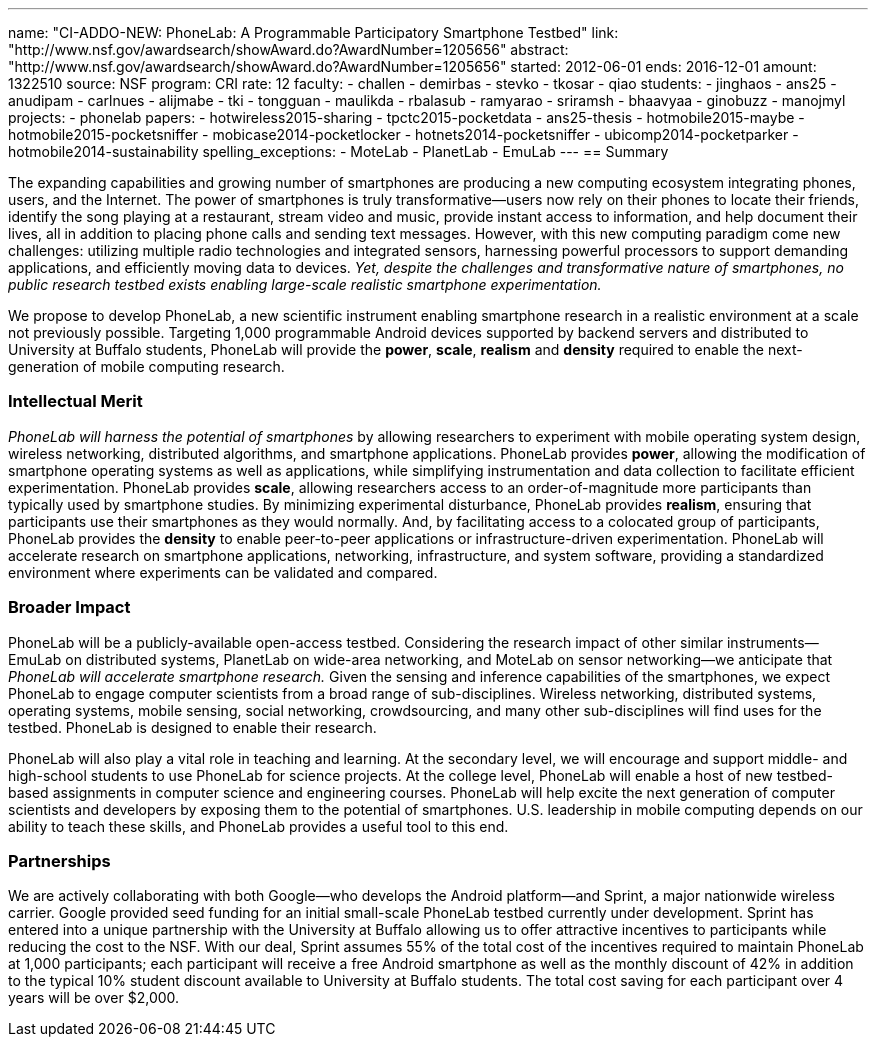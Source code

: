 ---
name: "CI-ADDO-NEW: PhoneLab: A Programmable Participatory Smartphone Testbed"
link: "http://www.nsf.gov/awardsearch/showAward.do?AwardNumber=1205656"
abstract: "http://www.nsf.gov/awardsearch/showAward.do?AwardNumber=1205656"
started: 2012-06-01
ends: 2016-12-01
amount: 1322510
source: NSF
program: CRI
rate: 12
faculty:
- challen
- demirbas
- stevko
- tkosar
- qiao
students:
- jinghaos
- ans25
- anudipam
- carlnues
- alijmabe
- tki
- tongguan
- maulikda
- rbalasub
- ramyarao
- sriramsh
- bhaavyaa
- ginobuzz
- manojmyl
projects:
- phonelab
papers:
- hotwireless2015-sharing
- tpctc2015-pocketdata
- ans25-thesis
- hotmobile2015-maybe
- hotmobile2015-pocketsniffer
- mobicase2014-pocketlocker
- hotnets2014-pocketsniffer
- ubicomp2014-pocketparker
- hotmobile2014-sustainability
spelling_exceptions:
- MoteLab
- PlanetLab
- EmuLab
---
== Summary

The expanding capabilities and growing number of smartphones are producing a
new computing ecosystem integrating phones, users, and the Internet. The
power of smartphones is truly transformative--users now rely on their phones
to locate their friends, identify the song playing at a restaurant, stream
video and music, provide instant access to information, and help document
their lives, all in addition to placing phone calls and sending text
messages. However, with this new computing paradigm come new challenges:
utilizing multiple radio technologies and integrated sensors, harnessing
powerful processors to support demanding applications, and efficiently moving
data to devices. _Yet, despite the challenges and transformative nature
of smartphones, no public research testbed exists enabling large-scale
realistic smartphone experimentation._

We propose to develop PhoneLab, a new scientific instrument enabling
smartphone research in a realistic environment at a scale not previously
possible. Targeting 1,000 programmable Android devices supported by backend
servers and distributed to University at Buffalo students, PhoneLab will provide the
*power*, *scale*, *realism* and *density* required to enable the
next-generation of mobile computing research.

=== Intellectual Merit

_PhoneLab will harness the potential of smartphones_ by allowing researchers
to experiment with mobile operating system design, wireless networking,
distributed algorithms, and smartphone applications. PhoneLab provides
*power*, allowing the modification of smartphone operating systems as well as
applications, while simplifying instrumentation and data collection to
facilitate efficient experimentation. PhoneLab provides *scale*, allowing
researchers access to an order-of-magnitude more participants than typically
used by smartphone studies. By minimizing experimental disturbance, PhoneLab
provides *realism*, ensuring that participants use their smartphones as they
would normally. And, by facilitating access to a colocated group of
participants, PhoneLab provides the *density* to enable peer-to-peer
applications or infrastructure-driven experimentation. PhoneLab will
accelerate research on smartphone applications, networking, infrastructure,
and system software, providing a standardized environment where experiments
can be validated and compared.

=== Broader Impact

PhoneLab will be a publicly-available
open-access testbed. Considering the research impact of other similar
instruments--EmuLab on distributed systems, PlanetLab on wide-area
networking, and MoteLab on sensor networking--we anticipate that
_PhoneLab will accelerate smartphone research._ Given the sensing and
inference capabilities of the smartphones, we expect PhoneLab to engage
computer scientists from a broad range of sub-disciplines. Wireless
networking, distributed systems, operating systems, mobile sensing, social
networking, crowdsourcing, and many other sub-disciplines will find uses for
the testbed. PhoneLab is designed to enable their research.

PhoneLab will also play a vital role in teaching and learning. At the
secondary level, we will encourage and support middle- and high-school
students to use PhoneLab for science projects. At the college level, PhoneLab
will enable a host of new testbed-based assignments in computer science and
engineering courses. PhoneLab will help excite the next generation of
computer scientists and developers by exposing them to the potential of
smartphones. U.S. leadership in mobile computing depends on our ability to
teach these skills, and PhoneLab provides a useful tool to this end.

=== Partnerships

We are actively collaborating with both Google--who develops the Android
platform--and Sprint, a major nationwide wireless carrier. Google provided
seed funding for an initial small-scale PhoneLab testbed currently under
development. Sprint has entered into a unique partnership with the University
at Buffalo allowing us to offer attractive incentives to participants while
reducing the cost to the NSF. With our deal, Sprint assumes 55% of the total
cost of the incentives required to maintain PhoneLab at 1,000 participants;
each participant will receive a free Android smartphone as well as the
monthly discount of 42% in addition to the typical 10% student discount
available to University at Buffalo students. The total cost saving for each
participant over 4 years will be over $2,000.
